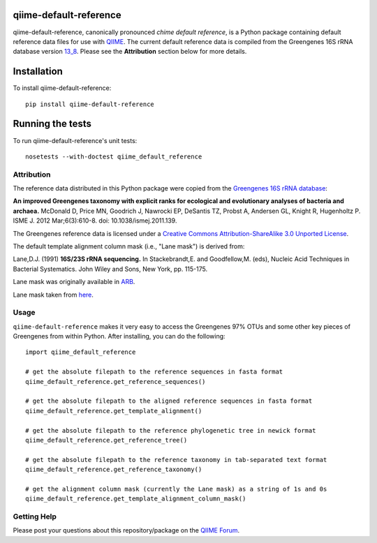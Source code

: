 qiime-default-reference
-----------------------

|Build Status| |Coverage Status|

qiime-default-reference, canonically pronounced *chime default reference*, is a
Python package containing default reference data files for use with
`QIIME <http://qiime.org/>`_. The current default reference data is compiled
from the Greengenes 16S rRNA database version
`13_8 <ftp://greengenes.microbio.me/greengenes_release/gg_13_5/gg_13_8_otus.tar.gz>`_.
Please see the **Attribution** section below for more details.

Installation
------------
To install qiime-default-reference::

    pip install qiime-default-reference

Running the tests
-----------------
To run qiime-default-reference's unit tests::

    nosetests --with-doctest qiime_default_reference

Attribution
^^^^^^^^^^^
The reference data distributed in this Python package were copied from the
`Greengenes 16S rRNA database <http://greengenes.secondgenome.com/>`_:

**An improved Greengenes taxonomy with explicit ranks for ecological and
evolutionary analyses of bacteria and archaea.**
McDonald D, Price MN, Goodrich J, Nawrocki EP, DeSantis TZ, Probst A,
Andersen GL, Knight R, Hugenholtz P.
ISME J. 2012 Mar;6(3):610-8. doi: 10.1038/ismej.2011.139.

The Greengenes reference data is licensed under a
`Creative Commons Attribution-ShareAlike 3.0 Unported License <http://creativecommons.org/licenses/by-sa/3.0/deed.en_US>`_.

The default template alignment column mask (i.e., "Lane mask") is derived from:

Lane,D.J. (1991) **16S/23S rRNA sequencing.** In Stackebrandt,E. and
Goodfellow,M. (eds), Nucleic Acid Techniques in Bacterial Systematics.
John Wiley and Sons, New York, pp. 115-175.

Lane mask was originally available in `ARB <http://www.ncbi.nlm.nih.gov/pubmed/14985472>`_.

Lane mask taken from `here <http://greengenes.lbl.gov/Download/Sequence_Data/lanemask_in_1s_and_0s>`_.

Usage
^^^^^

``qiime-default-reference`` makes it very easy to access the Greengenes 97% OTUs and some other key pieces of Greengenes from within Python. After installing, you can do the following::

    import qiime_default_reference

    # get the absolute filepath to the reference sequences in fasta format
    qiime_default_reference.get_reference_sequences()

    # get the absolute filepath to the aligned reference sequences in fasta format
    qiime_default_reference.get_template_alignment()

    # get the absolute filepath to the reference phylogenetic tree in newick format
    qiime_default_reference.get_reference_tree()

    # get the absolute filepath to the reference taxonomy in tab-separated text format
    qiime_default_reference.get_reference_taxonomy()

    # get the alignment column mask (currently the Lane mask) as a string of 1s and 0s
    qiime_default_reference.get_template_alignment_column_mask()

Getting Help
^^^^^^^^^^^^
Please post your questions about this repository/package on the `QIIME Forum <http://forum.qiime.org>`_.

.. |Build Status| image:: https://travis-ci.org/biocore/qiime-default-reference.svg?branch=master
   :target: https://travis-ci.org/biocore/qiime-default-reference
.. |Coverage Status| image:: https://coveralls.io/repos/biocore/qiime-default-reference/badge.png
   :target: https://coveralls.io/r/biocore/qiime-default-reference
